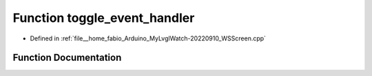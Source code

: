 .. _exhale_function_WSScreen_8cpp_1abb649d204e59e5dfbfe35e95e0e2f6d7:

Function toggle_event_handler
=============================

- Defined in :ref:`file__home_fabio_Arduino_MyLvglWatch-20220910_WSScreen.cpp`


Function Documentation
----------------------


.. doxygenfunction:: toggle_event_handler(lv_obj_t *, lv_event_t)
   :project: MyLVGLWatch